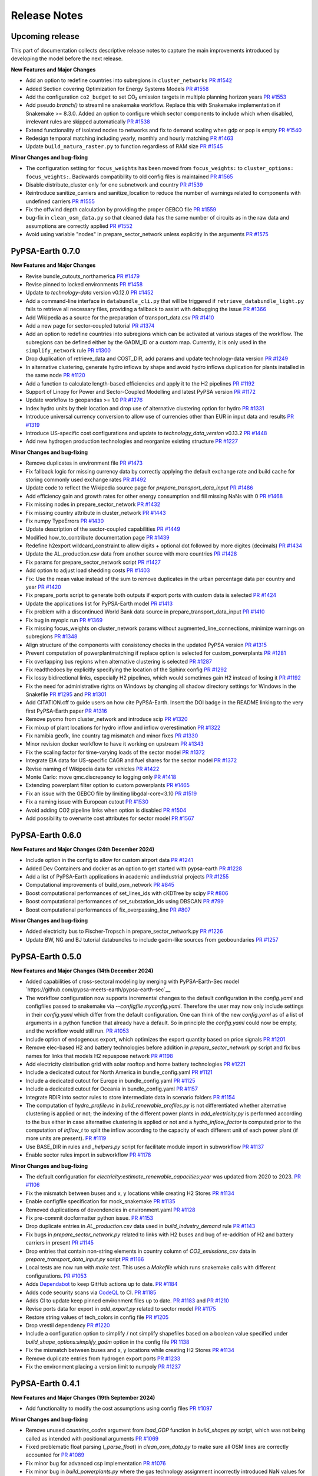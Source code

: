 .. SPDX-FileCopyrightText:  PyPSA-Earth and PyPSA-Eur Authors
..
.. SPDX-License-Identifier: CC-BY-4.0

##########################################
Release Notes
##########################################

Upcoming release
================

This part of documentation collects descriptive release notes to capture the main improvements introduced by developing the model before the next release.

**New Features and Major Changes**

* Add an option to redefine countries into subregions in ``cluster_networks`` `PR #1542 <https://github.com/pypsa-meets-earth/pypsa-earth/pull/1542>`__

* Added Section covering Optimization for Energy Systems Models `PR #1558 <https://github.com/pypsa-meets-earth/pypsa-earth/pull/1558>`__

* Add the configuration ``co2_budget`` to set CO₂ emission targets in multiple planning horizon years `PR #1553 <https://github.com/pypsa-meets-earth/pypsa-earth/pull/1553>`__

* Add pseudo `branch()` to streamline snakemake workflow. Replace this with Snakemake implementation if Snakemake >= 8.3.0. Added an option to configure which sector components to include which when disabled, irrelevant rules are skipped automatically `PR #1538 <https://github.com/pypsa-meets-earth/pypsa-earth/pull/1538>`__

* Extend functionality of isolated nodes to networks and fix to demand scaling when gdp or pop is empty `PR #1540 <https://github.com/pypsa-meets-earth/pypsa-earth/pull/1540>`__

* Redesign temporal matching including yearly, monthly and hourly matching `PR #1463 <https://github.com/pypsa-meets-earth/pypsa-earth/pull/1463>`__

* Update ``build_natura_raster.py`` to function regardless of RAM size `PR #1545 <https://github.com/pypsa-meets-earth/pypsa-earth/pull/1545>`__

**Minor Changes and bug-fixing**

* The configuration setting for ``focus_weights`` has been moved from ``focus_weights:`` to ``cluster_options: focus_weights:``. Backwards compatibility to old config files is maintained `PR #1565 <https://github.com/pypsa-meets-earth/pypsa-earth/pull/1565>`__

* Disable distribute_cluster only for one subnetwork and country `PR #1539 <https://github.com/pypsa-meets-earth/pypsa-earth/pull/1539>`__

* Reintroduce sanitize_carriers and sanitize_location to reduce the number of warnings related to components with undefined carriers `PR #1555 <https://github.com/pypsa-meets-earth/pypsa-earth/pull/1555>`__

* Fix the offwind depth calculation by providing the proper GEBCO file `PR #1559 <https://github.com/pypsa-meets-earth/pypsa-earth/pull/1559>`__

* bug-fix in ``clean_osm_data.py`` so that cleaned data has the same number of circuits as in the raw data and assumptions are correctly applied `PR #1552 <https://github.com/pypsa-meets-earth/pypsa-earth/pull/1552>`__

* Avoid using variable "nodes" in prepare_sector_network unless explicitly in the arguments `PR #1575 <https://github.com/pypsa-meets-earth/pypsa-earth/pull/1575>`__

PyPSA-Earth 0.7.0
=================

**New Features and Major Changes**

* Revise bundle_cutouts_northamerica `PR #1479 <https://github.com/pypsa-meets-earth/pypsa-earth/pull/1479>`__

* Revise pinned to locked environments `PR #1458 <https://github.com/pypsa-meets-earth/pypsa-earth/pull/1458>`__

* Update to `technology-data` version v0.12.0 `PR #1452 <https://github.com/pypsa-meets-earth/pypsa-earth/pull/1452>`__

* Add a command-line interface in ``databundle_cli.py`` that will be triggered if ``retrieve_databundle_light.py`` fails to retrieve all necessary files, providing a fallback to assist with debugging the issue `PR #1366 <https://github.com/pypsa-meets-earth/pypsa-earth/pull/1366>`__

* Add Wikipedia as a source for the preparation of transport_data.csv  `PR #1410 <https://github.com/pypsa-meets-earth/pypsa-earth/pull/1410>`__

* Add a new page for sector-coupled tutorial `PR #1374 <https://github.com/pypsa-meets-earth/pypsa-earth/pull/1374>`__

* Add an option to redefine countries into subregions which can be activated at various stages of the workflow. The subregions can be defined either by the GADM_ID or a custom map. Currently, it is only used in the ``simplify_network`` rule `PR #1300 <https://github.com/pypsa-meets-earth/pypsa-earth/pull/1300>`__

* Drop duplication of retrieve_data and COST_DIR, add params and update technology-data version `PR #1249 <https://github.com/pypsa-meets-earth/pypsa-earth/pull/1249>`__

* In alternative clustering, generate hydro inflows by shape and avoid hydro inflows duplication for plants installed in the same node `PR #1120 <https://github.com/pypsa-meets-earth/pypsa-earth/pull/1120>`__

* Add a function to calculate length-based efficiencies and apply it to the H2 pipelines `PR #1192 <https://github.com/pypsa-meets-earth/pypsa-earth/pull/1192>`__

* Support of Linopy for Power and Sector-Coupled Modelling and latest PyPSA version `PR #1172 <https://github.com/pypsa-meets-earth/pypsa-earth/pull/1172>`__

* Update workflow to geopandas >= 1.0 `PR #1276 <https://github.com/pypsa-meets-earth/pypsa-earth/pull/1276>`__

* Index hydro units by their location and drop use of alternative clustering option for hydro `PR #1331 <https://github.com/pypsa-meets-earth/pypsa-earth/pull/1331>`__

* Introduce universal currency conversion to allow use of currencies other than EUR in input data and results `PR #1319 <https://github.com/pypsa-meets-earth/pypsa-earth/pull/1319>`__

* Introduce US-specific cost configurations and update to `technology_data_version` v0.13.2 `PR #1448 <https://github.com/pypsa-meets-earth/pypsa-earth/pull/1448>`__

* Add new hydrogen production technologies and reorganize existing structure `PR #1227 <https://github.com/pypsa-meets-earth/pypsa-earth/pull/1227>`__

**Minor Changes and bug-fixing**

* Remove duplicates in environment file `PR #1473 <https://github.com/pypsa-meets-earth/pypsa-earth/pull/1473>`__

* Fix fallback logic for missing currency data by correctly applying the default exchange rate and build cache for storing commonly used exchange rates `PR #1492 <https://github.com/pypsa-meets-earth/pypsa-earth/pull/1492>`__

* Update code to reflect the Wikipedia source page for `prepare_transport_data_input` `PR #1486 <https://github.com/pypsa-meets-earth/pypsa-earth/pull/1486>`__

* Add efficiency gain and growth rates for other energy consumption and fill missing NaNs with 0 `PR #1468 <https://github.com/pypsa-meets-earth/pypsa-earth/pull/1468>`__

* Fix missing nodes in prepare_sector_network `PR #1432 <https://github.com/pypsa-meets-earth/pypsa-earth/pull/1432>`__

* Fix missing country attribute in cluster_network `PR #1443 <https://github.com/pypsa-meets-earth/pypsa-earth/pull/1443>`__

* Fix numpy TypeErrors `PR #1430 <https://github.com/pypsa-meets-earth/pypsa-earth/pull/1430>`__

* Update description of the sector-coupled capabilities `PR #1449 <https://github.com/pypsa-meets-earth/pypsa-earth/pull/1449>`__

* Modified how_to_contribute documentation page `PR #1439 <https://github.com/pypsa-meets-earth/pypsa-earth/pull/1439>`__

* Redefine h2export wildcard_constraint to allow digits + optional dot followed by more digites (decimals) `PR #1434 <https://github.com/pypsa-meets-earth/pypsa-earth/pull/1434>`__

* Update the AL_production.csv data from another source with more countries `PR #1428 <https://github.com/pypsa-meets-earth/pypsa-earth/pull/1428>`__

* Fix params for prepare_sector_network script `PR #1427 <https://github.com/pypsa-meets-earth/pypsa-earth/pull/1427>`__

* Add option to adjust load shedding costs `PR #1403 <https://github.com/pypsa-meets-earth/pypsa-earth/pull/1403>`__

* Fix: Use the mean value instead of the sum to remove duplicates in the urban percentage data per country and year `PR #1420 <https://github.com/pypsa-meets-earth/pypsa-earth/pull/1420>`__

* Fix prepare_ports script to generate both outputs if export ports with custom data is selected `PR #1424 <https://github.com/pypsa-meets-earth/pypsa-earth/pull/1424>`__

* Update the applications list for PyPSA-Earth model `PR #1413 <https://github.com/pypsa-meets-earth/pypsa-earth/pull/1413>`__

* Fix problem with a discontinued World Bank data source in prepare_transport_data_input `PR #1410 <https://github.com/pypsa-meets-earth/pypsa-earth/pull/1410>`__

* Fix bug in myopic run `PR #1369 <https://github.com/pypsa-meets-earth/pypsa-earth/pull/1369>`__

* Fix missing focus_weights on cluster_network params without augmented_line_connections, minimize warnings on subregions `PR #1348 <https://github.com/pypsa-meets-earth/pypsa-earth/pull/1348>`__

* Align structure of the components with consistency checks in the updated PyPSA version `PR #1315 <https://github.com/pypsa-meets-earth/pypsa-earth/pull/1315>`__

* Prevent computation of powerplantmatching if replace option is selected for custom_powerplants `PR #1281 <https://github.com/pypsa-meets-earth/pypsa-earth/pull/1281>`__

* Fix overlapping bus regions when alternative clustering is selected `PR #1287 <https://github.com/pypsa-meets-earth/pypsa-earth/pull/1287>`__

* Fix readthedocs by explicitly specifying the location of the Sphinx config `PR #1292 <https://github.com/pypsa-meets-earth/pypsa-earth/pull/1292>`__

* Fix lossy bidirectional links, especially H2 pipelines, which would sometimes gain H2 instead of losing it `PR #1192 <https://github.com/pypsa-meets-earth/pypsa-earth/pull/1192>`__

* Fix the need for administrative rights on Windows by changing all shadow directory settings for Windows in the Snakefile `PR #1295 <https://github.com/pypsa-meets-earth/pypsa-earth/pull/1295>`__ and  `PR #1301 <https://github.com/pypsa-meets-earth/pypsa-earth/pull/1301>`__

* Add CITATION.cff to guide users on how cite PyPSA-Earth. Insert the DOI badge in the README linking to the very first PyPSA-Earth paper `PR #1316 <https://github.com/pypsa-meets-earth/pypsa-earth/pull/1316>`__

* Remove pyomo from cluster_network and introduce scip `PR #1320 <https://github.com/pypsa-meets-earth/pypsa-earth/pull/1323>`__

* Fix mixup of plant locations for hydro inflow and inflow overestimation `PR #1322 <https://github.com/pypsa-meets-earth/pypsa-earth/pull/1322>`__

* Fix namibia geofk, line country tag mismatch and minor fixes `PR #1330 <https://github.com/pypsa-meets-earth/pypsa-earth/pull/1330>`__

* Minor revision docker workflow to have it working on upstream `PR #1343 <https://github.com/pypsa-meets-earth/pypsa-earth/pull/1343>`__

* Fix the scaling factor for time-varying loads of the sector model `PR #1372 <https://github.com/pypsa-meets-earth/pypsa-earth/pull/1372>`__

* Integrate EIA data for US-specific CAGR and fuel shares for the sector model `PR #1372 <https://github.com/pypsa-meets-earth/pypsa-earth/pull/1400>`__

* Revise naming of Wikipedia data for vehicles `PR #1422 <https://github.com/pypsa-meets-earth/pypsa-earth/pull/1422>`__

* Monte Carlo: move qmc.discrepancy to logging only `PR #1418 <https://github.com/pypsa-meets-earth/pypsa-earth/pull/1418>`__

* Extending powerplant filter option to custom powerplants `PR #1465 <https://github.com/pypsa-meets-earth/pypsa-earth/pull/1465>`__

* Fix an issue with the GEBCO file by limiting libgdal-core<3.10 `PR #1519 <https://github.com/pypsa-meets-earth/pypsa-earth/pull/1519>`__

* Fix a naming issue with European cutout `PR #1530 <https://github.com/pypsa-meets-earth/pypsa-earth/pull/1530>`__

* Avoid adding CO2 pipeline links when option is disabled `PR #1504 <https://github.com/pypsa-meets-earth/pypsa-earth/pull/1504>`__

* Add possibility to overwrite cost attributes for sector model `PR #1567 <https://github.com/pypsa-meets-earth/pypsa-earth/pull/1567>`__

PyPSA-Earth 0.6.0
=================

**New Features and Major Changes (24th December 2024)**

* Include option in the config to allow for custom airport data `PR #1241 <https://github.com/pypsa-meets-earth/pypsa-earth/pull/1241>`__

* Added Dev Containers and docker as an option to get started with pypsa-earth `PR #1228 <https://github.com/pypsa-meets-earth/pypsa-earth/pull/1228>`__

* Add a list of PyPSA-Earth applications in academic and industrial projects `PR #1255 <https://github.com/pypsa-meets-earth/pypsa-earth/pull/1255>`__

* Computational improvements of build_osm_network `PR #845 <https://github.com/pypsa-meets-earth/pypsa-earth/pull/845>`__

* Boost computational performances of set_lines_ids with cKDTree by scipy `PR #806 <https://github.com/pypsa-meets-earth/pypsa-earth/pull/806>`__

* Boost computational performances of set_substation_ids using DBSCAN `PR #799 <https://github.com/pypsa-meets-earth/pypsa-earth/pull/799>`__

* Boost computational performances of fix_overpassing_line `PR #807 <https://github.com/pypsa-meets-earth/pypsa-earth/pull/807>`__

**Minor Changes and bug-fixing**

* Added electricity bus to Fischer-Tropsch in prepare_sector_network.py `PR #1226 <https://github.com/pypsa-meets-earth/pypsa-earth/pull/1226>`__

* Update BW, NG and BJ tutorial databundles to include gadm-like sources from geoboundaries `PR #1257 <https://github.com/pypsa-meets-earth/pypsa-earth/pull/1257>`__


PyPSA-Earth 0.5.0
=================

**New Features and Major Changes (14th December 2024)**

* Added capabilities of cross-sectoral modeling by merging with PyPSA-Earth-Sec model `https://github.com/pypsa-meets-earth/pypsa-earth-sec`__

* The workflow configuration now supports incremental changes to the default configuration in the `config.yaml` and configfiles passed to snakemake via `--configfile myconfig.yaml`. Therefore the user may now only include settings in their `config.yaml` which differ from the default configuration. One can think of the new `config.yaml` as of a list of arguments in a python function that already have a default. So in principle the `config.yaml` could now be empty, and the workflow would still run. `PR #1053 <https://github.com/pypsa-meets-earth/pypsa-earth/pull/1053>`__

* Include option of endogenous export, which optimizes the export quantity based on price signals `PR #1201 <https://github.com/pypsa-meets-earth/pypsa-earth/pull/1201>`__

* Remove elec-based H2 and battery technologies before addition in `prepare_sector_network.py` script and fix bus names for links that models H2 repuspose network `PR #1198 <https://github.com/pypsa-meets-earth/pypsa-earth/pull/1198>`__

* Add electricity distribution grid with solar rooftop and home battery technologies `PR #1221 <https://github.com/pypsa-meets-earth/pypsa-earth/pull/1221>`__

* Include a dedicated cutout for North America in bundle_config.yaml `PR #1121 <https://github.com/pypsa-meets-earth/pypsa-earth/pull/1121>`__

* Include a dedicated cutout for Europe in bundle_config.yaml `PR #1125 <https://github.com/pypsa-meets-earth/pypsa-earth/pull/1125>`__

* Include a dedicated cutout for Oceania in bundle_config.yaml `PR #1157 <https://github.com/pypsa-meets-earth/pypsa-earth/pull/1157>`__

* Integrate RDIR into sector rules to store intermediate data in scenario folders `PR #1154 <https://github.com/pypsa-meets-earth/pypsa-earth/pull/1154>`__

* The computation of `hydro_profile.nc` in `build_renewable_profiles.py` is not differentiated whether alternative clustering is applied or not; the indexing of the different power plants in `add_electricity.py` is performed according to the bus either in case alternative clustering is applied or not and a `hydro_inflow_factor` is computed prior to the computation of `inflow_t` to split the inflow according to the capacity of each different unit of each power plant (if more units are present). `PR #1119 <https://github.com/pypsa-meets-earth/pypsa-earth/pull/1119>`__

* Use BASE_DIR in rules and `_helpers.py` script for facilitate module import in subworkflow `PR #1137 <https://github.com/pypsa-meets-earth/pypsa-earth/pull/1137>`__

* Enable sector rules import in subworkflow `PR #1178 <https://github.com/pypsa-meets-earth/pypsa-earth/pull/1178>`__

**Minor Changes and bug-fixing**

* The default configuration for `electricity:estimate_renewable_capacities:year` was updated from 2020 to 2023. `PR #1106 <https://github.com/pypsa-meets-earth/pypsa-earth/pull/1106>`__

* Fix the mismatch between buses and x, y locations while creating H2 Stores `PR #1134 <https://github.com/pypsa-meets-earth/pypsa-earth/pull/1134>`__

* Enable configfile specification for mock_snakemake `PR #1135 <https://github.com/pypsa-meets-earth/pypsa-earth/pull/1135>`__

* Removed duplications of devendencies in environment.yaml `PR #1128 <https://github.com/pypsa-meets-earth/pypsa-earth/pull/1128>`__

* Fix pre-commit docformatter python issue. `PR #1153 <https://github.com/pypsa-meets-earth/pypsa-earth/pull/1153>`__

* Drop duplicate entries in `AL_production.csv` data used in `build_industry_demand` rule `PR #1143 <https://github.com/pypsa-meets-earth/pypsa-earth/pull/1143>`__

* Fix bugs in `prepare_sector_network.py` related to links with H2 buses and bug of re-addition of H2 and battery carriers in present `PR #1145 <https://github.com/pypsa-meets-earth/pypsa-earth/pull/1145>`__

* Drop entries that contain non-string elements in country column of `CO2_emissions_csv` data in `prepare_transport_data_input.py` script `PR #1166 <https://github.com/pypsa-meets-earth/pypsa-earth/pull/1166>`__

* Local tests are now run with `make test`. This uses a `Makefile` which runs snakemake calls with different configurations. `PR #1053 <https://github.com/pypsa-meets-earth/pypsa-earth/pull/1053>`__

* Adds `Dependabot <https://docs.github.com/en/code-security/getting-started/dependabot-quickstart-guide>`__ to keep GitHub actions up to date. `PR #1184 <https://github.com/pypsa-meets-earth/pypsa-earth/pull/1184>`__

* Adds code security scans via `CodeQL <https://codeql.github.com/>`__ to CI. `PR #1185 <https://github.com/pypsa-meets-earth/pypsa-earth/pull/1185>`__

* Adds CI to update keep pinned environment files up to date. `PR #1183 <https://github.com/pypsa-meets-earth/pypsa-earth/pull/1183>`__ and  `PR #1210 <https://github.com/pypsa-meets-earth/pypsa-earth/pull/1210>`__

* Revise ports data for export in `add_export.py` related to sector model `PR #1175 <https://github.com/pypsa-meets-earth/pypsa-earth/pull/1175>`__

* Restore string values of tech_colors in config file `PR #1205 <https://github.com/pypsa-meets-earth/pypsa-earth/pull/1205>`__

* Drop vrestil dependency `PR #1220 <https://github.com/pypsa-meets-earth/pypsa-earth/pull/1220>`__

* Include a configuration option to simplify / not simplify shapefiles based on a boolean value specified under `build_shape_options:simplify_gadm` option in the config file `PR 1138 <https://github.com/pypsa-meets-earth/pypsa-earth/pull/1138>`_

* Fix the mismatch between buses and x, y locations while creating H2 Stores `PR #1134 <https://github.com/pypsa-meets-earth/pypsa-earth/pull/1134>`_

* Remove duplicate entries from hydrogen export ports `PR #1233 <https://github.com/pypsa-meets-earth/pypsa-earth/pull/1233>`__

* Fix the environment placing a version limit to numpoly `PR #1237 <https://github.com/pypsa-meets-earth/pypsa-earth/pull/1237>`__

PyPSA-Earth 0.4.1
=================

**New Features and Major Changes (19th September 2024)**

* Add functionality to modify the cost assumptions using config files `PR #1097 <https://github.com/pypsa-meets-earth/pypsa-earth/pull/1097>`__

**Minor Changes and bug-fixing**

* Remove unused `countries_codes` argument from `load_GDP` function in `build_shapes.py` script, which was not being called as intended with positional arguments `PR #1069 <https://github.com/pypsa-meets-earth/pypsa-earth/pull/1069>`__
* Fixed problematic float parsing (`_parse_float`) in `clean_osm_data.py` to make sure all OSM lines are correctly accounted for `PR #1089 <https://github.com/pypsa-meets-earth/pypsa-earth/pull/1089>`__
* Fix minor bug for advanced csp implementation `PR #1076 <https://github.com/pypsa-meets-earth/pypsa-earth/pull/1076>`__
* Fix minor bug in `build_powerplants.py` where the gas technology assignment incorrectly introduced NaN values for all powerplant technologies. `PR #1102 <https://github.com/pypsa-meets-earth/pypsa-earth/pull/1102>`__


PyPSA-Earth 0.4.0
=================

**New Features and Major Changes (27th July 2024)**

* Improve Monte Carlo feature with more distributions types, independent by PyPSA component. `PR #930 <https://github.com/pypsa-meets-earth/pypsa-earth/pull/930>`__

* Introduce flexible regional selection of the demand files of GEGIS. `PR #991 <https://github.com/pypsa-meets-earth/pypsa-earth/pull/991>`__

* Generalize line types for AC and DC networks. `PR #999 <https://github.com/pypsa-meets-earth/pypsa-earth/pull/999>`__

* Add an option to merge isolated networks into respective backbone networks by countries. `PR #903 <https://github.com/pypsa-meets-earth/pypsa-earth/pull/903>`__

* Add an option to use csv format for custom demand imports. `PR #995 <https://github.com/pypsa-meets-earth/pypsa-earth/pull/995>`__


**Minor Changes and bug-fixing**

* Minor bug-fixing to run the cluster wildcard min `PR #1019 <https://github.com/pypsa-meets-earth/pypsa-earth/pull/1019>`__

* Add option to adjust load scale for each individual countries `PR #1006 <https://github.com/pypsa-meets-earth/pypsa-earth/pull/1006>`__

* Minor bug-fixing to get the generalised line types work for DC lines and AC lines. `PR #1008 <https://github.com/pypsa-meets-earth/pypsa-earth/pull/1008>`__ , `PR #1011 <https://github.com/pypsa-meets-earth/pypsa-earth/pull/1011>`__ and `PR #1013 <https://github.com/pypsa-meets-earth/pypsa-earth/pull/1013>`__

* Minor bug-fixing for GADM_ID format naming. `PR #980 <https://github.com/pypsa-meets-earth/pypsa-earth/pull/980>`__, `PR #986 <https://github.com/pypsa-meets-earth/pypsa-earth/pull/986>`__ and `PR #989 <https://github.com/pypsa-meets-earth/pypsa-earth/pull/989>`__

* Fix download_osm_data compatibility for earth-osm v2.1. `PR #954 <https://github.com/pypsa-meets-earth/pypsa-earth/pull/954>`__ and `PR #988 <https://github.com/pypsa-meets-earth/pypsa-earth/pull/988>`__

* Improve geometry filtering in clean_osm_data. `PR #989 <https://github.com/pypsa-meets-earth/pypsa-earth/pull/989>`__

* Revise bus region definition by gadm. `PR #1001 <https://github.com/pypsa-meets-earth/pypsa-earth/pull/1001>`__

* Documentation improvements. `PR #1007 <https://github.com/pypsa-meets-earth/pypsa-earth/pull/1007>`__

* Remove unnecessary imports. `PR #1020 <https://github.com/pypsa-meets-earth/pypsa-earth/pull/1020>`__

* Resolve pandas deprecation warning. `PR #1023 <https://github.com/pypsa-meets-earth/pypsa-earth/pull/1023>`__

* Create files where the code outputs the value of the objective function. `PR #1033 <https://github.com/pypsa-meets-earth/pypsa-earth/pull/1033>`__

* Introduce versioning of the configuration files. `PR #1058 <https://github.com/pypsa-meets-earth/pypsa-earth/pull/1058>`__

* Fix bug for hydro inflow normalization for gadm regions (alternative clustering). `PR #1057 <https://github.com/pypsa-meets-earth/pypsa-earth/pull/1057>`__

* Minor bug-fixing for s_nom_min. `PR #961 <https://github.com/pypsa-meets-earth/pypsa-earth/pull/961>`__


PyPSA-Earth 0.3.0
=================

**New Features and major Changes (24th December 2023)**

* Keep all traceback in logs. `PR #898 <https://github.com/pypsa-meets-earth/pypsa-earth/pull/898>`__

* Function added in clean_osm_data script to allow the use of custom network data instead or on-top of OSM data. `PR #842 <'https://github.com/pypsa-meets-earth/pypsa-earth/pull/842>`__

* Improve retrieve_databundle to prioritize smallest databundles `PR #911 <https://github.com/pypsa-meets-earth/pypsa-earth/pull/911>`__

* Add functionality to load shapefiles for hydrobasins directly from the data source directly `PR #919 <https://github.com/pypsa-meets-earth/pypsa-earth/pull/919>`__

* Use `new CC0 v1 dataset <https://doi.org/10.7910/DVN/XIV9BL>`__ for the natura input and automate download of WDPA protected planet data `PR #913 <https://github.com/pypsa-meets-earth/pypsa-earth/pull/913>`__

**Minor Changes and bug-fixing**

* Revise databundles and improve logging in retrieve_databundle `PR #928 <https://github.com/pypsa-meets-earth/pypsa-earth/pull/928>`__

* Improve documentation on installation and short tutorial `PR #918 <https://github.com/pypsa-meets-earth/pypsa-earth/pull/918>`__

PyPSA-Earth 0.2.3
=================

**New Features and major Changes (19th October 2023)**

* Add params: section in rule definition to keep track of changed settings in config.yaml. `PR #823 <https://github.com/pypsa-meets-earth/pypsa-earth/pull/823>`__ and `PR #880 <https://github.com/pypsa-meets-earth/pypsa-earth/pull/880>`__

* Fix Natural Gas implementation in "add_electricity" to avoid "Natural Gas" to be filtered out `PR #797 <https://github.com/pypsa-meets-earth/pypsa-earth/pull/797>`__

* Improve network simplification routine to account for representation HVDC as Line component `PR #743 <https://github.com/pypsa-meets-earth/pypsa-earth/pull/743>`__

* Remove deprecated pypsa.networkclustering approach and replace by pypsa.clustering.spatial `PR #786 <https://github.com/pypsa-meets-earth/pypsa-earth/pull/786>`__

* Drop code-dependency from vresutil `PR #803 <https://github.com/pypsa-meets-earth/pypsa-earth/pull/803>`__

* Add a check to ensure match between a cutout and a modelled area `PR #805 <https://github.com/pypsa-meets-earth/pypsa-earth/pull/805>`__

* Support renewables or renewable expansion to meet a desired share of total load. `PR #793 <https://github.com/pypsa-meets-earth/pypsa-earth/pull/793>`__

* Add NorthAmerican and Earth cutouts, and improve African cutout `PR #813 <https://github.com/pypsa-meets-earth/pypsa-earth/pull/813>`__

* Bug fixing to restore Africa execution and improve performances `PR #817 <https://github.com/pypsa-meets-earth/pypsa-earth/pull/817>`__

* Add Asian cutout `PR #826 <https://github.com/pypsa-meets-earth/pypsa-earth/pull/826>`__

* Add a cutout for Western Asia `PR #837 <https://github.com/pypsa-meets-earth/pypsa-earth/pull/837>`__

* Add osm_config yaml file `PR #822 <https://github.com/pypsa-meets-earth/pypsa-earth/pull/822>`__

* Re-enable offshore wind and revise hydro `PR #830 <https://github.com/pypsa-meets-earth/pypsa-earth/pull/830>`__

* Add databundle of cutouts for Kazakhstan for CI test  `PR #856 <https://github.com/pypsa-meets-earth/pypsa-earth/pull/856>`__. The bundle (~5MB) is used in pypsa-kz-data repository during CI tests.

* Option to specify a global upper capacity limit (using existing BAU functionality) `PR #857 <https://github.com/pypsa-meets-earth/pypsa-earth/pull/857>`__

* Add cluster options `all`, `min` and `flex` `PR #848 <https://github.com/pypsa-meets-earth/pypsa-earth/pull/857>`__

* Add commit id of pypsa earth in the n.meta of the .nc file per default `PR #863 <https://github.com/pypsa-meets-earth/pypsa-earth/pull/863>`__

PyPSA-Earth 0.2.2
=================

**New Features and major Changes (8th July 2023)**

* Fix Natural Gas assignment bug in build_powerplants rule `PR #754 <https://github.com/pypsa-meets-earth/pypsa-earth/pull/754>`__.

* Add GEM datasets to the powerplantmatching config `PR #750 <https://github.com/pypsa-meets-earth/pypsa-earth/pull/750>`__.

* Add merge and replace functionalities when adding custom powerplants `PR #739 <https://github.com/pypsa-meets-earth/pypsa-earth/pull/739>`__. "Merge" combined the powerplantmatching data with new custom data. "Replace" allows to use fully self-collected data.

* Add functionality of attaching existing renewable caapcities from custom_powerplants.csv. `PR #744 <https://github.com/pypsa-meets-earth/pypsa-earth/pull/744>`__. If custom_powerplants are enabled and custom_powerplants.csv contains wind or solar powerplants, then p_nom and p_nom_min for renewables are extracted from custom_powerplants.csv, aggregated for each bus, and set.

* Fix dask parallel computations for e.g. cutouts calculations. Now again more than 1 core will be used when available that can lead to ~8x speed ups with 8 cores `PR #734 <https://github.com/pypsa-meets-earth/pypsa-earth/pull/734>`__ and `PR #761 <https://github.com/pypsa-meets-earth/pypsa-earth/pull/761>`__.

* Add the usage of custom rules. Custom rule files must be specified in the config as a list, e.g. custom rules: ["my_rules.smk"]. Empty by default (i.e. no custom rules). `PR #755 <https://github.com/pypsa-meets-earth/pypsa-earth/pull/755>`__

* Add trailing whitespace linter which removes unnecessary tabs when running `pre-commit` `PR #762 <https://github.com/pypsa-meets-earth/pypsa-earth/pull/762>`__

* Add codespell linter which corrects word spellings `PR #763 <https://github.com/pypsa-meets-earth/pypsa-earth/pull/763>`__

* Remove RES addition functionality from attach_conventional_generators `PR #769 <https://github.com/pypsa-meets-earth/pypsa-earth/pull/769>`__. Currently wind and solar powerplants stored in powerplants.csv are added to the network by attach_conventional_generators.

* Add functionalities to download and extract emission of countries. `PR #748 https://github.com/pypsa-meets-earth/pypsa-earth/pull/748`

PyPSA-Earth 0.2.1
=================

**New Features and major Changes (20th May 2023)**

* Fix bug. Add graphviz to docs to compile workflows in the documentation and adapt release notes `PR #719 <https://github.com/pypsa-meets-earth/pypsa-earth/pull/719>`__

* License change from GPL to AGPL as voted `here <https://github.com/pypsa-meets-earth/pypsa-earth/issues/693>`__

* Fix hard-coded simplification of lines to 380kV `PR #732 <https://github.com/pypsa-meets-earth/pypsa-earth/pull/732>`__.
  It is now possible to simplify the network to any other voltage level with config option `base_voltage`.

* Fix a KeyError in simplify_links caused by misinterpretation of AC lines as DC ones `PR #740 <https://github.com/pypsa-meets-earth/pypsa-earth/pull/740>`__.

PyPSA-Earth 0.2.0
=================

**New Features and major Changes (7th May 2023)**

* Finalize package restructuring `PR #462 <https://github.com/pypsa-meets-earth/pypsa-earth/pull/462>`__

* Fix made in config.default and config.tutorial changing Monte-Carlo from true to false `PR #463 <https://github.com/pypsa-meets-earth/pypsa-earth/pull/463>`__

* Add new config test design. It is now easy and light to test multiple configs `PR #466 <https://github.com/pypsa-meets-earth/pypsa-earth/pull/466>`__

* Revision of documentation `PR #471 <https://github.com/pypsa-meets-earth/pypsa-earth/pull/471>`__

* Move to new GADM version `PR #478 <https://github.com/pypsa-meets-earth/pypsa-earth/pull/478>`__

* Update natura tiff to global scale, revise default databundle description and remove old limitations to environment `PR #470 <https://github.com/pypsa-meets-earth/pypsa-earth/pull/470>`__ and `PR #500 <https://github.com/pypsa-meets-earth/pypsa-earth/pull/500>`__

* Update docs on installation `PR #498 <https://github.com/pypsa-meets-earth/pypsa-earth/pull/498>`__

* Update docs on tutorial `PR #507 <https://github.com/pypsa-meets-earth/pypsa-earth/pull/507>`__

* Moved from pycountry to country_converter `PR #493 <https://github.com/pypsa-meets-earth/pypsa-earth/pull/493>`__

* Fix workflow in order to solve the landlock countries bug  `PR #481 <https://github.com/pypsa-meets-earth/pypsa-earth/pull/481>`__ and `PR #517 <https://github.com/pypsa-meets-earth/pypsa-earth/pull/517>`__

* Add meta data of config to pypsa network per default. Allows keeping track of the config used to generate the network `PR #526 <https://github.com/pypsa-meets-earth/pypsa-earth/pull/526>`__

* Fix renewable profiles generation for possible data loss in ERA5-derived cutouts `PR #511 <https://github.com/pypsa-meets-earth/pypsa-earth/pull/511>`__

* Adapt dependencies of powerplantmatching to the PyPSA main branch `PR #527 <https://github.com/pypsa-meets-earth/pypsa-earth/pull/527>`__

* Calculate the outputs of retrieve_databundle dynamically depending on settings `PR #529 <https://github.com/pypsa-meets-earth/pypsa-earth/pull/529>`__

* Fix shape bug in the Voronoi cell creation `PR #541 <https://github.com/pypsa-meets-earth/pypsa-earth/pull/541>`__

* Adapt dependencies on PyPSA to the PyPSA main branch `PR #538 <https://github.com/pypsa-meets-earth/pypsa-earth/pull/538>`__

* Fix None geometries into regions `PR #546 <https://github.com/pypsa-meets-earth/pypsa-earth/pull/546>`__

* Swap OpenStreetMap python download interface from esy-osm to earth-osm `PR #547 <https://github.com/pypsa-meets-earth/pypsa-earth/pull/547>`__

* Restore saving of logger outputs `PR #559 <https://github.com/pypsa-meets-earth/pypsa-earth/pull/559>`__

* Techno-economic parameters of technologies (e.g. costs and efficiencies) can be now retrieved from a separate repository `PyPSA/technology-data <https://github.com/pypsa/technology-data>`_
  that collects assumptions from a variety of sources. It is activated by default with ``enable: retrieve_cost_data: true`` and controlled with ``costs: year:`` and ``costs: version:``.
  The location of this data changed from ``data/costs.csv`` to ``resources/costs.csv``. Adapted from [`#184 <https://github.com/PyPSA/pypsa-eur/pull/184>`_].

* Added approaches to process contended areas `PR #572 <https://github.com/pypsa-meets-earth/pypsa-earth/pull/572>`__

* Improve parallel capabilities of build_shapes to enable parallelization even within a country shape `PR #575 <https://github.com/pypsa-meets-earth/pypsa-earth/pull/575>`__

* Add pypsa-eur scenario management `PR #577 <https://github.com/pypsa-meets-earth/pypsa-earth/pull/577>`__

* Minor bug fixing and improvements `PR #580 <https://github.com/pypsa-meets-earth/pypsa-earth/pull/580>`__

* Streamline default configuration file `PR #589 <https://github.com/pypsa-meets-earth/pypsa-earth/pull/589>`__

* Fix rule run_test, remove code duplication, add gitstars to readme `PR #593 <https://github.com/pypsa-meets-earth/pypsa-earth/pull/593>`

* Add new build_demand_profiles.py. It builds demand_profiles.csv and allow easier interfacing of new data `PR #582 <https://github.com/pypsa-meets-earth/pypsa-earth/pull/582>`__

* Upgrade technology data to v0.5.0 `PR #600 <https://github.com/pypsa-meets-earth/pypsa-earth/pull/600>`__

* Update simplify_network and cluster_network according to PyPSA-Eur developments `PR #597 <https://github.com/pypsa-meets-earth/pypsa-earth/pull/597>`__

* Revise OSM cleaning to improve the cleaning process and error resilience `PR #620 <https://github.com/pypsa-meets-earth/pypsa-earth/pull/620>`__

* Fix isolated buses when simplifying the network and add clustering by networks `PR #632 <https://github.com/pypsa-meets-earth/pypsa-earth/pull/632>`__

* Include hydro runoff normalization `PR #631 <https://github.com/pypsa-meets-earth/pypsa-earth/pull/631>`__

* Add REUSE compatibility `PR #651 <https://github.com/pypsa-meets-earth/pypsa-earth/pull/651>`__

* Fix bug of missing GitHub issue template `PR #660 <https://github.com/pypsa-meets-earth/pypsa-earth/pull/660>`__

* Fix GADM bug when using alternative clustering and store gadm shape with two letter instead of three letter ISO code  `PR #670 <https://github.com/pypsa-meets-earth/pypsa-earth/pull/670>`__

* Fix GADM naming bug related to level-2 clustering `PR #684 <https://github.com/pypsa-meets-earth/pypsa-earth/pull/684>`__

* Fix append bug in build_powerplants rule `PR #686 <https://github.com/pypsa-meets-earth/pypsa-earth/pull/686>`__

* Add *zenodo_handler.py* to update and upload files via code `PR #688 <https://github.com/pypsa-meets-earth/pypsa-earth/pull/688>`__

* Fix a few typos in docstrings `PR #695 <https://github.com/pypsa-meets-earth/pypsa-earth/pull/695>`__

* Update and improve configuration section in documentation `PR #694 <https://github.com/pypsa-meets-earth/pypsa-earth/pull/694>`__

* Improve earth coverage and add improve make_statistics coverage `PR #654 <https://github.com/pypsa-meets-earth/pypsa-earth/pull/654>`__

* Fix bug for missing renewable profiles and generators `PR #714 <https://github.com/pypsa-meets-earth/pypsa-earth/pull/714>`__

* Update instructions on how to write documentation. `PR #720 <https://github.com/pypsa-meets-earth/pypsa-earth/pull/720>`__

* Enable workflow to run including countries with empty OSM data, test on all UN countries `PR #701 https://github.com/pypsa-meets-earth/pypsa-earth/pull/701`__

PyPSA-Earth 0.1.0
=================

Model rebranded from PyPSA-Africa to PyPSA-Earth. Model is part of the now called PyPSA meets Earth initiative which hosts multiple projects.

**New features and major changes (10th September 2022)**

* Identify DC lines but temporary transform them back into AC `PR #348 <https://github.com/pypsa-meets-earth/pypsa-earth/pull/348>`__

* Get renewable capacities from IRENA statistics `PR #343 <https://github.com/pypsa-meets-earth/pypsa-earth/pull/343>`__

* Bug fixing (script retrieve_databundle) and rule run_test to ease testing `PR #322 <https://github.com/pypsa-meets-earth/pypsa-earth/pull/322>`__

* Handling non-numerical entries in raw OSM data: `PR #287 <https://github.com/pypsa-meets-earth/pypsa-earth/pull/287>`__

* General user experience improvements: `PR #326 <https://github.com/pypsa-meets-earth/pypsa-earth/pull/326>`__

* Fix minor validation notebook inaccuracy: `PR #332 <https://github.com/pypsa-meets-earth/pypsa-earth/pull/332>`__

* Make clean_osm_data script work with land-locked country: `PR #341 <https://github.com/pypsa-meets-earth/pypsa-earth/pull/341>`__

* Add demand validation notebook for 2030 prediction: `PR #344 <https://github.com/pypsa-meets-earth/pypsa-earth/pull/344>`__

* Revise build_powerplants with new version of powerplantmatching: `PR #342 <https://github.com/pypsa-meets-earth/pypsa-earth/pull/342>`__

* Fix typo causing the wrong coordinate reference systems (CRS) to be used when determining available land types using CLC `PR #345 <https://github.com/pypsa-meets-earth/pypsa-earth/pull/345>`__

* Add high resolution population raster via API: `PR #325 <https://github.com/pypsa-meets-earth/pypsa-earth/pull/325>`_

* Fix bounds of cutouts aka weather cells: `PR #347 <https://github.com/pypsa-meets-earth/pypsa-earth/pull/347>`_

* Add new countries and update iso code: `PR #330 <https://github.com/pypsa-meets-earth/pypsa-earth/pull/330>`_

* Fix solar pv slope and add correction factor for wake losses: `PR #335 <https://github.com/pypsa-meets-earth/pypsa-earth/pull/350>`_

* Add renewable potential notebook: `PR #351 <https://github.com/pypsa-meets-earth/pypsa-earth/pull/351>`_

* Make cutout workflow simpler: `PR #352 <https://github.com/pypsa-meets-earth/pypsa-earth/pull/352>`_

* Add option to run workflow without pop and gdp raster: `PR #353 <https://github.com/pypsa-meets-earth/pypsa-earth/pull/353>`_

* Add latitude_optimal to get optimal solar orientation by default: `Commit 1b2466b <https://github.com/pypsa-meets-earth/pypsa-earth/commit/de7d32be8807e4fc42486a60184f45680612fd46>`_

* Harmonize CRSs by options: `PR #356 <https://github.com/pypsa-meets-earth/pypsa-earth/pull/356>`_

* Fix powerplantmatching problem for DRC and countries with multi-word name: `PR #359 <https://github.com/pypsa-meets-earth/pypsa-earth/pull/359>`_

* Change default option for build_natura: `PR #360 <https://github.com/pypsa-meets-earth/pypsa-earth/pull/360>`_

* Add renewable potential validation notebook and update others: `PR #363 <https://github.com/pypsa-meets-earth/pypsa-earth/pull/363>`_ and `PR #369 <https://github.com/pypsa-meets-earth/pypsa-earth/pull/363>`_

* Constrain rasterio version and add plotting dependencies: `PR #365 <https://github.com/pypsa-meets-earth/pypsa-earth/pull/365>`_

* Change solar power density form 1.7 to 4.6 MW/km2: `PR #364 <https://github.com/pypsa-meets-earth/pypsa-earth/pull/364>`_

* Bug fixing of unexpected float value in build_powerplants: `PR #372 <https://github.com/pypsa-meets-earth/pypsa-earth/pull/372>`_ and `PR #373 <https://github.com/pypsa-meets-earth/pypsa-earth/pull/373>`_

* Revise hydro capacities, add hydro validation notebook and minor revisions: `PR #366 <https://github.com/pypsa-meets-earth/pypsa-earth/pull/366>`_

* Revise dropnan for regions: `PR #366 <https://github.com/pypsa-meets-earth/pypsa-earth/pull/366>`_

* Fix bug in GADM clustering. Missing crs input: `PR #379 <https://github.com/pypsa-meets-earth/pypsa-earth/pull/379>`_

* Optimise `availabilitymatrix` speed by factor 4-5: `PR #380 <https://github.com/pypsa-meets-earth/pypsa-earth/pull/380>`_

* Fix bug in inline documentation for GADM and Voronoi clustering: `PR #384 <https://github.com/pypsa-meets-earth/pypsa-earth/pull/384>`_

* Fix simple clustering enabling the creation of networks such `regions_onshore_elec_s54_14.nc`: `PR #386 <https://github.com/pypsa-meets-earth/pypsa-earth/pull/386>`_

* Add transformer components which connect different voltage level lines: `PR #389 <https://github.com/pypsa-meets-earth/pypsa-earth/pull/389>`_

* Enable the use of a float value for the scale in load_options: `PR #397 <https://github.com/pypsa-meets-earth/pypsa-earth/pull/397>`_

* Add operational reserve margin according to PyPSA-Eur: `PR #399 <https://github.com/pypsa-meets-earth/pypsa-earth/pull/399>`_

* Add optional normalization of hydro inflows by hydro_capacities or eia stats: `PR #376 <https://github.com/pypsa-meets-earth/pypsa-earth/pull/376>`_

* Enable DC carrier in the network model and include converters into the model: `PR #392 <https://github.com/pypsa-meets-earth/pypsa-earth/pull/392>`_

* Implement PyPSA-Eur improvements. Add gas limit constraints, add marginal cost sweeps wildcard, add and harmonize aggregation strategies, improve config usability by carrier clarifications, ease debugging by removing snakemake inputs from functions: `PR #402 <https://github.com/pypsa-meets-earth/pypsa-earth/pull/402>`_

* Fix and add docs. Fix incomplete tutorial, recommend mamba for installation, add YouTube videos `PR #412 <https://github.com/pypsa-meets-earth/pypsa-earth/pull/412>`_ and `PR #423 <https://github.com/pypsa-meets-earth/pypsa-earth/pull/423>`_

* Restructure the package to ease readability and fix google drive downloading method: `PR #355 <https://github.com/pypsa-meets-earth/pypsa-earth/pull/355>`_

* Update config links to adhere to the new structure of the package: `PR #420 <https://github.com/pypsa-meets-earth/pypsa-earth/pull/420>`_

* Improve and finalize capacity_validation notebook: `PR #406 <https://github.com/pypsa-meets-earth/pypsa-earth/pull/406>`_ and `PR #455 <https://github.com/pypsa-meets-earth/pypsa-earth/pull/455>`_

* Fix hydro technology with the GADM clustering approach: `PR #428 <https://github.com/pypsa-meets-earth/pypsa-earth/pull/428>`_

* Adapt for a custom shapefile for MA as a first step towards generalizing the feature: `PR #429 <https://github.com/pypsa-meets-earth/pypsa-earth/pull/429>`_

* Improve line augmentation for network expansion explorations. Use k-edge augmenation for AC lines and random sampling for long HVDC lines: `PR #427 <https://github.com/pypsa-meets-earth/pypsa-earth/pull/427>`_

* Fix minor bug in clustering about missing prefix assignment `PR #434 <https://github.com/pypsa-meets-earth/pypsa-earth/pull/434>`_

* Fix major aggregation bug and adjust config: `PR #435 <https://github.com/pypsa-meets-earth/pypsa-earth/pull/435>`_

* Fix nan techtype and wrong tech for nuclear which improves the representation of existing powerplants `PR #436 <https://github.com/pypsa-meets-earth/pypsa-earth/pull/436>`_

* Add notebook to compare results by different solvers `PR #421 <https://github.com/pypsa-meets-earth/pypsa-earth/pull/421>`_

* Fix overestimation of the network capacity by simplify network `PR #443 <https://github.com/pypsa-meets-earth/pypsa-earth/pull/443>`_

* Fix output electricity column in clean_data `PR #441 <https://github.com/pypsa-meets-earth/pypsa-earth/pull/441>`_

* Bug fixing to download global OSM and shape data: `PR #433 <https://github.com/pypsa-meets-earth/pypsa-earth/pull/433>`_

PyPSA-Africa 0.0.2
==================

**New features and major changes (6th April 2022)**

* Plotting and summary features: `PR #211 <https://github.com/pypsa-meets-earth/pypsa-earth/pull/211>`__ and `PR #214 <https://github.com/pypsa-meets-earth/pypsa-earth/pull/214>`__

* Templates for issue, PR, feature request: `PR #216 <https://github.com/pypsa-meets-earth/pypsa-earth/pull/216>`__

* Attach hydro enabled with all hydro types: `PR #232 <https://github.com/pypsa-meets-earth/pypsa-earth/pull/232>`__

* Parallel download of osm data: `PR #232 <https://github.com/pypsa-meets-earth/pypsa-earth/pull/232>`__

* Decoupling iso coding from geofabrik; rule download_osm_data extended to the world: `PR #236 <https://github.com/pypsa-meets-earth/pypsa-earth/pull/236>`__

* Rule build_shape extended to the world: `PR #236 <https://github.com/pypsa-meets-earth/pypsa-earth/pull/236>`__

* Validation of geofabrik links: `PR #249 <https://github.com/pypsa-meets-earth/pypsa-earth/pull/249>`__

* Generalized version of Data retrieval with google and zenodo hosting platforms: `PR #242 <https://github.com/pypsa-meets-earth/pypsa-earth/pull/242>`__ and `PR #260 <https://github.com/pypsa-meets-earth/pypsa-earth/pull/260>`__

* Fix random state for kmean clustering, adopted from `PR 313 <https://github.com/PyPSA/pypsa-eur/pull/313>`__

* Implement area exclusions based on land type using the Copernicus Land Cover: `PR #272 <https://github.com/pypsa-meets-earth/pypsa-earth/pull/272>`__.

* Flexible demand extraction for multiple years across the globe: `PR #275 <https://github.com/pypsa-meets-earth/pypsa-earth/pull/275>`_

* Add CI caching and windows CI: `Commit CI windows <https://github.com/pypsa-meets-earth/pypsa-earth/commit/c98cb30e828cfda17692b8f5e1dd8e39d33766ad>`__,  `PR #277 <https://github.com/pypsa-meets-earth/pypsa-earth/pull/277>`__.

* Change config to allow weather year extraction from snapshots as default: `PR #301 <https://github.com/pypsa-meets-earth/pypsa-earth/pull/301>`__.

* Replace Restyler by .pre-commit `PR #307 https://github.com/pypsa-meets-earth/pypsa-earth/pull/307`__.

* Solved the issue of "overpassing nodes" and restyling osm_build_network: `PR #294 <https://github.com/pypsa-meets-earth/pypsa-earth/pull/294>`__

* Revise deprecations in build_shape: `PR #315 <https://github.com/pypsa-meets-earth/pypsa-earth/pull/315>`__


PyPSA-Africa 0.0.1
==================

This is the first release of PyPSA-Africa which heavily builds on `PyPSA-Eur <https://github.com/PyPSA/pypsa-eur>`__.

**New features and major changes (24th December 2021)**

* Include new data streams for Africa model

* Demand data implementation from `GEGIS <https://github.com/pypsa-meets-earth/pypsa-earth/blob/9acf89b8756bb60d61460c1dad54625f6a67ddd5/scripts/add_electricity.py#L221-L259>`__. Demand can be chosen for weather years and socioeconomic `ssp` scenarios

* Network is built, cleaned and processed solely on `OpenStreetMap data <https://github.com/pypsa-meets-earth/pypsa-earth/blob/9acf89b8756bb60d61460c1dad54625f6a67ddd5/scripts/osm_pbf_power_data_extractor.py>`__

* Voronoi regions, where data is aggregated towards, can be replaced by administrative `GADM zones <https://github.com/pypsa-meets-earth/pypsa-earth/commit/4aa21a29b08c4794c5e15d4209389749775a5a52>`__

* `Augmented line expansion feature <https://github.com/pypsa-meets-earth/pypsa-earth/pull/175>`__ can make network meshed, connect isolated mini-grids to the main-grid.

* Community moved to `Discord <https://discord.gg/AnuJBk23FU>`__.

* Most meeting and agenda's are `open <https://github.com/pypsa-meets-earth/pypsa-earth#get-involved>`__.


Release Process
===============

* Checkout a new release branch ``git checkout -b release-v0.x.x``.

* Finalise release notes at ``doc/release_notes.rst``.

* Make sure thah pinned versions of the environments ``*-pinned.yaml`` in ``envs`` folder are up-to-date.

* Update version number in ``doc/conf.py``, ``default.config.yaml``, ``tutorial.config.yaml`` and ``test/config.*.yaml``.

* Open, review and merge pull request for branch ``release-v0.x.x``.
  Make sure to close issues and PRs or the release milestone with it (e.g. closes #X).
  Run ``pre-commit run --all`` locally and fix any issues.

* Update and checkout your local `main` and tag a release with ``git tag v0.x.x``, ``git push``, ``git push --tags``. Include release notes in the tag message using Github UI.

* Upload code to `zenodo code repository <https://doi.org>`_ with `GPLv3 license <https://www.gnu.org/licenses/gpl-3.0.en.html>`_.

* Create pre-built networks for ``config.default.yaml`` by running ``snakemake -j 1 extra_components_all_networks``.

* Upload pre-built networks to `zenodo data repository <https://doi.org/10.5281/zenodo.3601881>`_ with `CC BY 4.0 <https://creativecommons.org/licenses/by/4.0/>`_ license.

* Send announcement on the `PyPSA-Earth Discord channel <https://discord.gg/AnuJBk23FU>`_.

